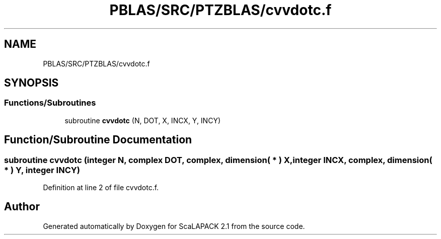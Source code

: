 .TH "PBLAS/SRC/PTZBLAS/cvvdotc.f" 3 "Sat Nov 16 2019" "Version 2.1" "ScaLAPACK 2.1" \" -*- nroff -*-
.ad l
.nh
.SH NAME
PBLAS/SRC/PTZBLAS/cvvdotc.f
.SH SYNOPSIS
.br
.PP
.SS "Functions/Subroutines"

.in +1c
.ti -1c
.RI "subroutine \fBcvvdotc\fP (N, DOT, X, INCX, Y, INCY)"
.br
.in -1c
.SH "Function/Subroutine Documentation"
.PP 
.SS "subroutine cvvdotc (integer N, \fBcomplex\fP DOT, \fBcomplex\fP, dimension( * ) X, integer INCX, \fBcomplex\fP, dimension( * ) Y, integer INCY)"

.PP
Definition at line 2 of file cvvdotc\&.f\&.
.SH "Author"
.PP 
Generated automatically by Doxygen for ScaLAPACK 2\&.1 from the source code\&.
